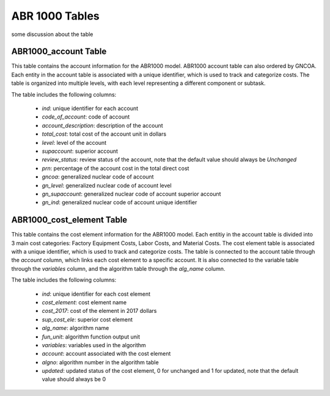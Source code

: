 ABR 1000 Tables
===================================

some discussion about the table

ABR1000_account Table
---------------------
This table contains the account information for the ABR1000 model.
ABR1000 account table can also ordered by GNCOA. Each entity in the account table is associated with a unique identifier, which is used to track and categorize costs. The table is organized into multiple levels, with each level representing a different component or subtask. 

The table includes the following columns:

   - `ind`: unique identifier for each account
   - `code_of_account`: code of account 
   - `account_description`: description of the account
   - `total_cost`: total cost of the account unit in dollars
   - `level`: level of the account
   - `supaccount`: superior account
   - `review_status`: review status of the account, note that the default value should always be `Unchanged`
   - `prn`: percentage of the account cost in the total direct cost
   - `gncoa`: generalized nuclear code of account
   - `gn_level`: generalized nuclear code of account level
   - `gn_supaccount`: generalized nuclear code of account superior account
   - `gn_ind`: generalized nuclear code of account unique identifier


.. csv-table:: [ABR1000_account]
   :header-rows: 1
   :file: ../../../../tutorial/ref_tables/ABR1000_account.csv
   :widths: auto
   :class: scrollable-table

ABR1000_cost_element Table
--------------------------
This table contains the cost element information for the ABR1000 model. Each entitiy in the account 
table is divided into 3 main cost categories: Factory Equipment Costs, Labor Costs, and Material Costs.
The cost element table is associated with a unique identifier, which is used to track and categorize costs. The table is connected to the account table through the `account` column, which links each cost element to a specific account. It is also connected to the variable table through the `variables` column, and the algorithm table through the `alg_name` column.

The table includes the following columns:

   - `ind`: unique identifier for each cost element
   - `cost_element`: cost element name
   - `cost_2017`: cost of the element in 2017 dollars
   - `sup_cost_ele`: superior cost element
   - `alg_name`: algorithm name
   - `fun_unit`: algorithm function output unit
   - `variables`: variables used in the algorithm
   - `account`: account associated with the cost element
   - `algno`: algorithm number in the algorithm table
   - `updated`: updated status of the cost element, 0 for unchanged and 1 for updated, note that the default value should always be 0
 
.. csv-table:: [ABR1000_cost_element]
   :header-rows: 1
   :file: ../../../../tutorial/ref_tables/ABR1000_cost_element.csv
   :widths: auto
   :class: scrollable-table

.. csv-table:: [ABR1000_variable]
    :header-rows: 1
    :file: ../../../../tutorial/ref_tables/ABR1000_variable.csv
    :widths: auto
   :class: scrollable-table

